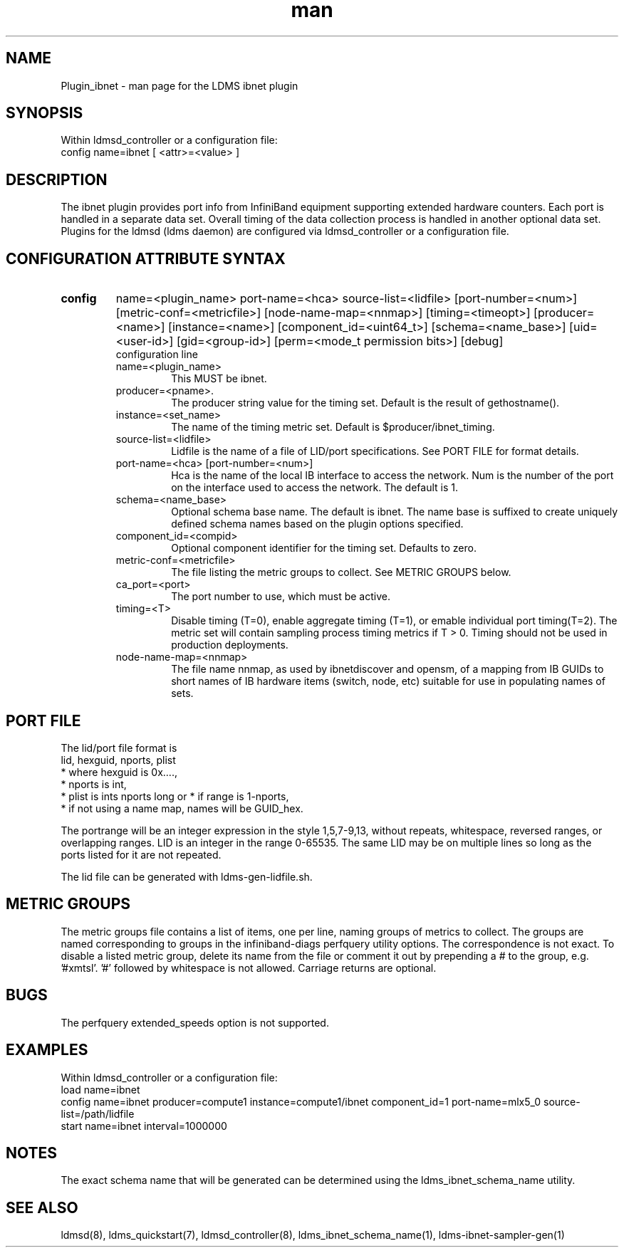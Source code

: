 .\" Manpage for Plugin_ibnet
.\" Contact ovis-help@ca.sandia.gov to correct errors or typos.
.TH man 7 "19 May 2020" "v4.3" "LDMS Plugin ibnet man page"

.SH NAME
Plugin_ibnet - man page for the LDMS ibnet plugin

.SH SYNOPSIS
Within ldmsd_controller or a configuration file:
.br
config name=ibnet [ <attr>=<value> ]

.SH DESCRIPTION
The ibnet plugin provides port info from InfiniBand equipment supporting extended hardware counters. Each port is handled in a separate data set. Overall timing of the data collection process is handled in another optional data set.
Plugins for the ldmsd (ldms daemon) are configured via ldmsd_controller
or a configuration file. 

.SH CONFIGURATION ATTRIBUTE SYNTAX

.TP
.BR config
name=<plugin_name> port-name=<hca> source-list=<lidfile> [port-number=<num>]
[metric-conf=<metricfile>] [node-name-map=<nnmap>] [timing=<timeopt>]
[producer=<name>] [instance=<name>] [component_id=<uint64_t>]
[schema=<name_base>]
[uid=<user-id>] [gid=<group-id>] [perm=<mode_t permission bits>]
[debug]
.br
configuration line
.RS
.TP
name=<plugin_name>
.br
This MUST be ibnet.
.TP
producer=<pname>.
.br
The producer string value for the timing set. Default is the result of gethostname().
.TP
instance=<set_name>
.br
The name of the timing metric set. Default is $producer/ibnet_timing.
.TP
source-list=<lidfile>
.br
Lidfile is the name of a file of LID/port specifications. See PORT FILE for format details.
.TP
port-name=<hca> [port-number=<num>]
.br
Hca is the name of the local IB interface to access the network.
Num is the number of the port on the interface used to access the network. The default is 1.
.TP
schema=<name_base>
.br
Optional schema base name. The default is ibnet. The name base is suffixed
to create uniquely defined schema names based on the plugin options specified.
.TP
component_id=<compid>
.br
Optional component identifier for the timing set. Defaults to zero.
.TP
metric-conf=<metricfile>
.br
The file listing the metric groups to collect. See METRIC GROUPS below.
.TP
ca_port=<port>
.br
The port number to use, which must be active.
.TP
timing=<T>
.br
Disable timing (T=0), enable aggregate timing (T=1), or emable individual port timing(T=2).
The metric set will contain sampling process timing metrics if T > 0. Timing should not be used in production deployments.
.TP
node-name-map=<nnmap>
.br
The file name nnmap, as used by ibnetdiscover and opensm, of a mapping from IB GUIDs to short names of IB hardware items (switch, node, etc) suitable for use in populating names of sets.
.RE

.SH PORT FILE
The lid/port file format is
.nf
lid, hexguid, nports, plist
 * where hexguid is 0x....,
 * nports is int, 
 * plist is ints nports long or * if range is 1-nports,
 * if not using a name map, names will be GUID_hex.

.fi
The portrange will be an integer expression
in the style 1,5,7-9,13, without repeats, whitespace, reversed ranges, or overlapping ranges.
LID is an integer in the range 0-65535.
The same LID may be on multiple lines so long as the ports listed for it are not repeated.

The lid file can be generated with ldms-gen-lidfile.sh.

.SH METRIC GROUPS
The metric groups file contains a list of items, one per line, naming groups of metrics to collect. The groups are named corresponding to groups in the infiniband-diags perfquery utility options. The correspondence is not exact.
To disable a listed metric group, delete its name from the file or comment it out by prepending a # to the group, e.g. '#xmtsl'. '#' followed by whitespace is not allowed. Carriage returns are optional.

.SH BUGS
The perfquery extended_speeds option is not supported.

.SH EXAMPLES
.PP
Within ldmsd_controller or a configuration file:
.nf
load name=ibnet
config name=ibnet producer=compute1 instance=compute1/ibnet component_id=1 port-name=mlx5_0 source-list=/path/lidfile
start name=ibnet interval=1000000
.fi

.SH NOTES
The exact schema name that will be generated can be determined using the ldms_ibnet_schema_name utility.

.SH SEE ALSO
ldmsd(8), ldms_quickstart(7), ldmsd_controller(8), ldms_ibnet_schema_name(1), ldms-ibnet-sampler-gen(1)
